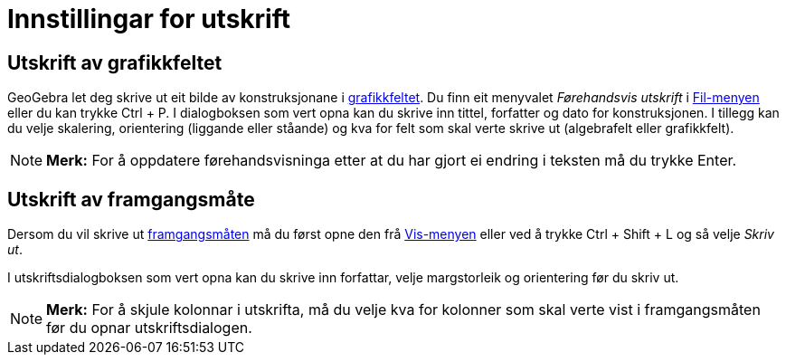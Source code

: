 = Innstillingar for utskrift
:page-en: Printing_Options
ifdef::env-github[:imagesdir: /nn/modules/ROOT/assets/images]

== Utskrift av grafikkfeltet

GeoGebra let deg skrive ut eit bilde av konstruksjonane i xref:/Grafikkfelt.adoc[grafikkfeltet]. Du finn eit menyvalet
_Førehandsvis utskrift_ i xref:/Filmeny.adoc[Fil-menyen] eller du kan trykke [.kcode]#Ctrl# + [.kcode]#P#. I
dialogboksen som vert opna kan du skrive inn tittel, forfatter og dato for konstruksjonen. I tillegg kan du velje
skalering, orientering (liggande eller ståande) og kva for felt som skal verte skrive ut (algebrafelt eller
grafikkfelt).

[NOTE]
====

*Merk:* For å oppdatere førehandsvisninga etter at du har gjort ei endring i teksten må du trykke [.kcode]#Enter#.

====

== Utskrift av framgangsmåte

Dersom du vil skrive ut xref:/s_index_php?title=Framgangsmåte_action=edit_redlink=1.adoc[framgangsmåten] må du først
opne den frå xref:/Vis_meny.adoc[Vis-menyen] eller ved å trykke [.kcode]#Ctrl# + [.kcode]#Shift# + [.kcode]#L# og så
velje _Skriv ut_.

I utskriftsdialogboksen som vert opna kan du skrive inn forfattar, velje margstorleik og orientering før du skriv ut.

[NOTE]
====

*Merk:* For å skjule kolonnar i utskrifta, må du velje kva for kolonner som skal verte vist i framgangsmåten før du
opnar utskriftsdialogen.

====
